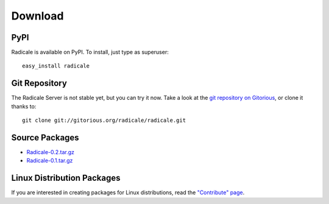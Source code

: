 ==========
 Download
==========

PyPI
====

Radicale is available on PyPI. To install, just type as superuser::

  easy_install radicale

Git Repository
==============

The Radicale Server is not stable yet, but you can try it now. Take a look at
the `git repository on Gitorious
<http://www.gitorious.org/radicale/radicale>`_, or clone it thanks to::

  git clone git://gitorious.org/radicale/radicale.git

Source Packages
===============

- `Radicale-0.2.tar.gz </src/radicale/Radicale-0.2.tar.gz>`_
- `Radicale-0.1.tar.gz </src/radicale/Radicale-0.1.tar.gz>`_

Linux Distribution Packages
===========================

If you are interested in creating packages for Linux distributions, read the
`"Contribute" page </contribute>`_.
